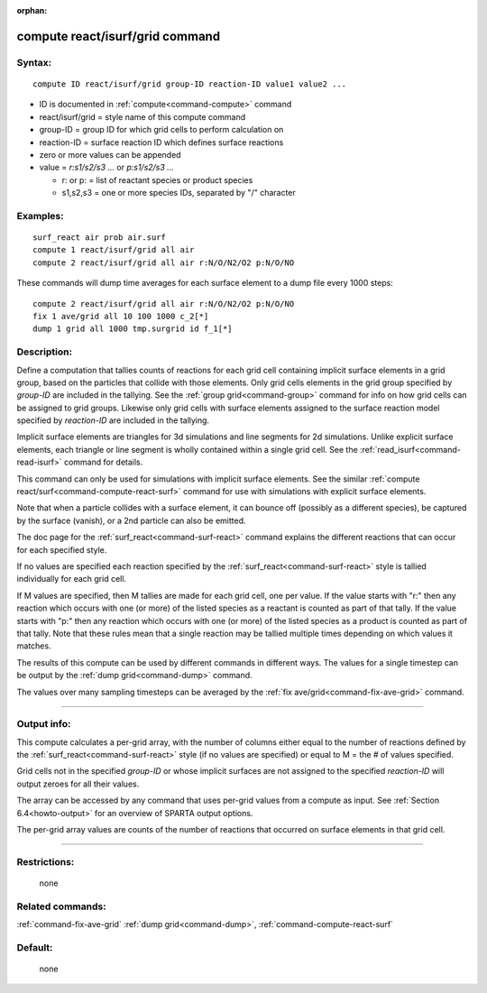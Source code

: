:orphan:

.. index:: compute react/isurf/grid



.. _command-compute-react-isurf-grid:

################################
compute react/isurf/grid command
################################


*******
Syntax:
*******

::

   compute ID react/isurf/grid group-ID reaction-ID value1 value2 ... 

-  ID is documented in :ref:`compute<command-compute>` command
-  react/isurf/grid = style name of this compute command
-  group-ID = group ID for which grid cells to perform calculation on
-  reaction-ID = surface reaction ID which defines surface reactions
-  zero or more values can be appended
-  value = *r:s1/s2/s3 ...* or *p:s1/s2/s3 ...*

   - r: or p: = list of reactant species or product species
   - s1,s2,s3 = one or more species IDs, separated by "/" character 

*********
Examples:
*********

::

   surf_react air prob air.surf
   compute 1 react/isurf/grid all air
   compute 2 react/isurf/grid all air r:N/O/N2/O2 p:N/O/NO 

These commands will dump time averages for each surface element to a
dump file every 1000 steps:

::

   compute 2 react/isurf/grid all air r:N/O/N2/O2 p:N/O/NO
   fix 1 ave/grid all 10 100 1000 c_2[*]
   dump 1 grid all 1000 tmp.surgrid id f_1[*] 

************
Description:
************

Define a computation that tallies counts of reactions for each grid cell
containing implicit surface elements in a grid group, based on the
particles that collide with those elements. Only grid cells elements in
the grid group specified by *group-ID* are included in the tallying. See
the :ref:`group grid<command-group>` command for info on how grid cells can
be assigned to grid groups. Likewise only grid cells with surface
elements assigned to the surface reaction model specified by
*reaction-ID* are included in the tallying.

Implicit surface elements are triangles for 3d simulations and line
segments for 2d simulations. Unlike explicit surface elements, each
triangle or line segment is wholly contained within a single grid cell.
See the :ref:`read_isurf<command-read-isurf>` command for details.

This command can only be used for simulations with implicit surface
elements. See the similar :ref:`compute react/surf<command-compute-react-surf>` command for use with simulations
with explicit surface elements.

Note that when a particle collides with a surface element, it can bounce
off (possibly as a different species), be captured by the surface
(vanish), or a 2nd particle can also be emitted.

The doc page for the :ref:`surf_react<command-surf-react>` command explains
the different reactions that can occur for each specified style.

If no values are specified each reaction specified by the
:ref:`surf_react<command-surf-react>` style is tallied individually for each
grid cell.

If M values are specified, then M tallies are made for each grid cell,
one per value. If the value starts with "r:" then any reaction which
occurs with one (or more) of the listed species as a reactant is counted
as part of that tally. If the value starts with "p:" then any reaction
which occurs with one (or more) of the listed species as a product is
counted as part of that tally. Note that these rules mean that a single
reaction may be tallied multiple times depending on which values it
matches.

The results of this compute can be used by different commands in
different ways. The values for a single timestep can be output by the
:ref:`dump grid<command-dump>` command.

The values over many sampling timesteps can be averaged by the :ref:`fix ave/grid<command-fix-ave-grid>` command.

--------------

************
Output info:
************

This compute calculates a per-grid array, with the number of columns
either equal to the number of reactions defined by the
:ref:`surf_react<command-surf-react>` style (if no values are specified) or equal
to M = the # of values specified.

Grid cells not in the specified *group-ID* or whose implicit surfaces
are not assigned to the specified *reaction-ID* will output zeroes for
all their values.

The array can be accessed by any command that uses per-grid values from
a compute as input. See :ref:`Section 6.4<howto-output>` for
an overview of SPARTA output options.

The per-grid array values are counts of the number of reactions that
occurred on surface elements in that grid cell.

--------------

*************
Restrictions:
*************
 none

*****************
Related commands:
*****************

:ref:`command-fix-ave-grid`
:ref:`dump grid<command-dump>`,
:ref:`command-compute-react-surf`

********
Default:
********
 none
